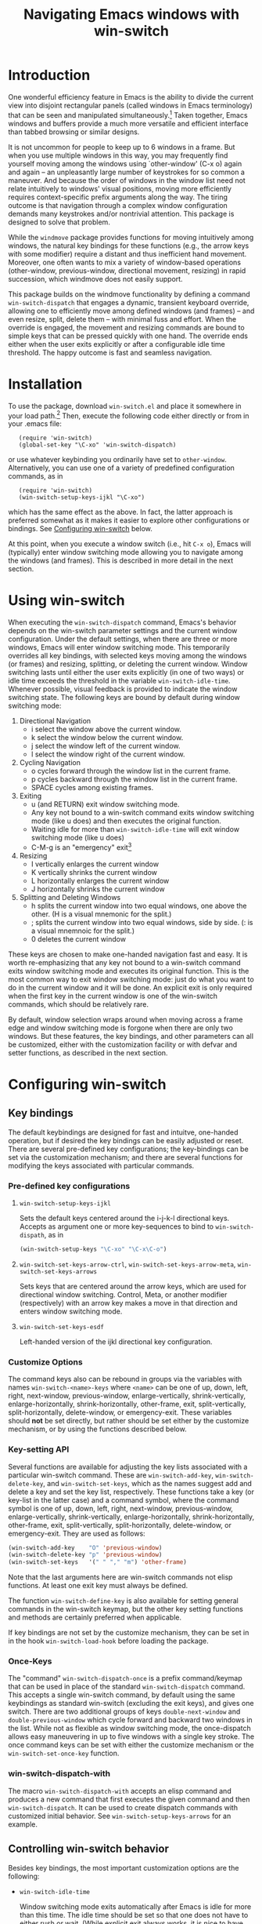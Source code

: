 #+TITLE: Navigating Emacs windows with win-switch


* Introduction

One wonderful efficiency feature in Emacs is the ability to
divide the current view into disjoint rectangular panels
(called windows in Emacs terminology) that can be seen and
manipulated simultaneously.[fn:1] Taken together, Emacs
windows and buffers provide a much more versatile and
efficient interface than tabbed browsing or similar designs.

It is not uncommon for people to keep up to 6 windows in a
frame. But when you use multiple windows in this way, you
may frequently find yourself moving among the windows using
`other-window' (C-x o) again and again -- an unpleasantly
large number of keystrokes for so common a maneuver. And
because the order of windows in the window list need not
relate intuitively to windows' visual positions, moving more
efficiently requires context-specific prefix arguments along
the way. The tiring outcome is that navigation through a
complex window configuration demands many keystrokes and/or
nontrivial attention. This package is designed to solve that
problem.

While the =windmove= package provides functions for moving
intuitively among windows, the natural key bindings for these
functions (e.g., the arrow keys with some modifier) require a
distant and thus inefficient hand movement. Moreover, one often
wants to mix a variety of window-based operations (other-window,
previous-window, directional movement, resizing) in rapid
succession, which windmove does not easily support.

This package builds on the windmove functionality by defining a
command ~win-switch-dispatch~ that engages a dynamic, transient
keyboard override, allowing one to efficiently move among defined
windows (and frames) -- and even resize, split, delete them -- with
minimal fuss and effort. When the override is engaged, the movement
and resizing commands are bound to simple keys that can be pressed
quickly with one hand. The override ends either when the user exits
explicitly or after a configurable idle time threshold. The happy
outcome is fast and seamless navigation.


* Installation

To use the package, download ~win-switch.el~ and place it
somewhere in your load path.[fn:2] Then, execute the following code
either directly or from in your .emacs file:

:    (require 'win-switch)
:    (global-set-key "\C-xo" 'win-switch-dispatch)

or use whatever keybinding you ordinarily have set to =other-window=.
Alternatively, you can use one of a variety of predefined configuration
commands, as in

:    (require 'win-switch)
:    (win-switch-setup-keys-ijkl "\C-xo")

which has the same effect as the above. In fact, the latter approach
is preferred somewhat as it makes it easier to explore other configurations
or bindings. See [[#config][Configuring win-switch]] below.

At this point, when you execute a window switch (i.e., hit ~C-x o~),
Emacs will (typically) enter window switching mode allowing you to navigate
among the windows (and frames). This is described in more detail in
the next section.


* Using win-switch

When executing the =win-switch-dispatch= command, Emacs's
behavior depends on the win-switch parameter settings and
the current window configuration. Under the default
settings, when there are three or more windows, Emacs will
enter window switching mode. This temporarily overrides all
key bindings, with selected keys moving among the windows
(or frames) and resizing, splitting, or deleting the current
window. Window switching lasts until either the user exits
explicitly (in one of two ways) or idle time exceeds the
threshold in the variable =win-switch-idle-time=. Whenever
possible, visual feedback is provided to indicate the window
switching state. The following keys are bound by default
during window switching mode:

  1. Directional Navigation
     + i select the window above the current window.
     + k select the window below the current window.
     + j select the window left of the current window.
     + l select the window right of the current window.

  2. Cycling Navigation
     + o cycles forward through the window list in the current frame.
     + p cycles backward through the window list in the current frame.
     + SPACE cycles among existing frames.

  3. Exiting
     + u (and RETURN) exit window switching mode.
     + Any key not bound to a win-switch command exits
       window switching mode (like u does) and then executes
       the original function.
     + Waiting idle for more than =win-switch-idle-time= will
       exit window switching mode (like u does)
     + C-M-g is an "emergency" exit[fn:3]

  4. Resizing
     + I vertically enlarges the current window
     + K vertically shrinks the current window
     + L horizontally enlarges the current window
     + J horizontally shrinks the current window

  5. Splitting and Deleting Windows
     + h splits the current window into two equal windows,
       one above the other.  (H is a visual mnemonic for the split.)
     + ; splits the current window into two equal windows,
       side by side. (: is a visual mnemnoic for the split.)
     + 0 deletes the current window  
       
These keys are chosen to make one-handed navigation fast and easy.
It is worth re-emphasizing that any key not bound to a win-switch
command exits window switching mode and executes its original function.
This is the most common way to exit window switching mode: just do what
you want to do in the current window and it will be done.
An explicit exit is only required when the first key in the
current window is one of the win-switch commands, which should be
relatively rare.

By default, window selection wraps around when moving across a frame
edge and window switching mode is forgone when there are only two
windows. But these features, the key bindings, and other parameters
can all be customized, either with the customization facility or
with defvar and setter functions, as described in the next section.


* Configuring win-switch
  :PROPERTIES:
  :CUSTOM_ID: config
  :END:

** Key bindings
The default keybindings are designed for fast and intuitve,
one-handed operation, but if desired the key bindings can be
easily adjusted or reset. There are several pre-defined key
configurations; the key-bindings can be set via the
customization mechanism; and there are several functions for
modifying the keys associated with particular commands.

*** Pre-defined key configurations

    1. =win-switch-setup-keys-ijkl=

       Sets the default keys centered around the i-j-k-l
       directional keys. Accepts as argument one or more
       key-sequences to bind to =win-switch-dispath=, as
       in

       #+begin_src emacs-lisp
           (win-switch-setup-keys "\C-xo" "\C-x\C-o")
       #+end_src

    2. =win-switch-set-keys-arrow-ctrl=,
       =win-switch-set-keys-arrow-meta=,
       =win-switch-set-keys-arrows=

       Sets keys that are centered around the arrow keys,
       which are used for directional window switching.
       Control, Meta, or another modifier (respectively)
       with an arrow key makes a move in that direction
       and enters window switching mode.

    3. =win-switch-set-keys-esdf=

       Left-handed version of the ijkl directional
       key configuration.
       

*** Customize Options

The command keys also can be rebound in groups via the
variables with names =win-switch-<name>-keys= where =<name>=
can be one of up, down, left, right, next-window,
previous-window, enlarge-vertically, shrink-vertically,
enlarge-horizontally, shrink-horizontally, other-frame,
exit, split-vertically, split-horizontally, delete-window,
or emergency-exit. These variables should *not* be set
directly, but rather should be set either by the customize
mechanism, or by using the functions described below.

*** Key-setting API

Several functions are available for adjusting the key lists
associated with a particular win-switch command. These are
=win-switch-add-key=, =win-switch-delete-key=, and
=win-switch-set-keys=, which as the names suggest add and
delete a key and set the key list, respectively. These
functions take a key (or key-list in the latter case) and a
command symbol, where the command symbol is one of up, down,
left, right, next-window, previous-window,
enlarge-vertically, shrink-vertically, enlarge-horizontally,
shrink-horizontally, other-frame, exit, split-vertically,
split-horizontally, delete-window, or emergency-exit. They
are used as follows:

#+begin_src emacs-lisp
  (win-switch-add-key    "O" 'previous-window)
  (win-switch-delete-key "p" 'previous-window)
  (win-switch-set-keys   '(" " "," "m") 'other-frame)
#+end_src

Note that the last arguments here are win-switch commands
not elisp functions. At least one exit key must always be
defined.

The function =win-switch-define-key= is also available for
setting general commands in the win-switch keymap, but the
other key setting functions and methods are certainly
preferred when applicable.

If key bindings are not set by the customize mechanism,
they can be set in in the hook =win-switch-load-hook= before
loading the package. 

*** Once-Keys

The "command" =win-switch-dispatch-once= is a prefix command/keymap
that can be used in place of the standard =win-switch-dispatch=
command. This accepts a single win-switch command, by default
using the same keybindings as standard win-switch (excluding
the exit keys), and gives one switch. There are two additional
groups of keys =double-next-window= and =double-previous-window=
which cycle forward and backward two windows in the list.
While not as flexible as window switching mode, the once-dispatch
allows easy maneuvering in up to five windows with a single
key stroke. The once command keys can be set with either
the customize mechanism or the =win-switch-set-once-key= function.

*** win-switch-dispatch-with

The macro =win-switch-dispatch-with= accepts an elisp command
and produces a new command that first executes the given
command and then =win-switch-dispatch=. It can be used
to create dispatch commands with customized initial behavior.
See =win-switch-setup-keys-arrows= for an example.


** Controlling win-switch behavior

Besides key bindings, the most important customization options are
the following:

  + =win-switch-idle-time=

    Window switching mode exits automatically after Emacs is
    idle for more than this time. The idle time should be
    set so that one does not have to either rush or wait.
    (While explicit exit always works, it is nice to have
    window-switching mode end on its own at just the right
    time.) This may require some personalized fiddling to
    find a comfortable value, though the default should be
    pretty good.

  + =win-switch-window-threshold=

    When the current frame has more than this many windows,
    =win-switch-dispatch= enters window-switching mode
    unconditionally; otherwise, it acts like
    =win-switch-other-window-function= (which is
    =other-window= by default).
    
  + =win-switch-other-window-first=

    Whether to move to next window in the window list before
    entering window switching mode. This can be either a
    boolean value or a function that returns a boolean
    function. The latter allows a context sensitive
    decision; see =win-switch-authors-configuration= for an
    example.

  + =win-switch-wrap-around=  (set via =win-switch-set-wrap-around=.)

    If non-nil, directional moves across the edge of the
    frame wrap around to the other side of the frame
    (top to bottom, left to right, etc.). This should
    not be set directly but by the setting function
    =win-switch-set-wrap-around=.

  + =win-switch-other-window-function=

    If non-nil, this should be a function that handles the
    window switching as does =other-window=. One application
    of this parameter is when win-switch is used with
    packages like icicles that remap the other-window
    function (see =icicle-other-window-or-frame=). If nil,
    the default, =other-window= is used.
    
The other customizable parameters control how win-switch
mode gives feedback indicating whether window switching is
engaged.

  + =win-switch-provide-visual-feedback=
  + =win-switch-feedback-background-color=
  + =win-switch-feedback-foreground-color=
  + =win-switch-on-feedback-function=
  + =win-switch-off-feedback-function=

The feedback mechanisms are intended to make it salient when
window switching mode is on or off and can be customized at
several scales. The default method changes the
colors on the mode line in the current window during
window switching mode (restoring them after), along
with transient messages in the echo area.

Finally, three hooks are available to change settings or
behavior at load time, when window switching turns on, and
when window switching turns off. Extra care should be taken
to handle errors properly in the latter two, if they are
used.

  + =win-switch-load-hook=
  + =win-switch-on-hook=
  + =win-switch-off-hook=

* Testing and Bug Reports

The associated package =ws-test.el= in the same repository
contains a framework for automated testing of win-switch.
Load the package and execute the comand =ws-test-run-all=
within emacs, i.e. do =M-x ws-test-run-all=.
(There are other ways to run tests in the framework but
that is the simplest.)
A report on the test results will then come up, typically
in its own frame. If there are any failures, instructions
for reporting tne tests will be given. Please copy
the test report and provide as much information as you
can about your platform, emacs setup, and ideally your
emacs init file. New tests will be added over time.

If when using ~win-switch~, you encounter any problems,
anomalies, or curiosities, please report them to me at
=genovese@cmu.edu=, along with information about your
platform, emacs version, and emacs initialization. In
addition, feel free to send me feature requests to the same
address. In both cases, I would appreciate if you would
include "win-switch" on the subject line.


* Notes 

win-switch is not a formal major or minor mode, more of an
overriding mode. This started as a way to explore dynamic
keybindings, an idea that is generalized considerably in my
packages =quick-nav= and =power-keys=. The latter introduces
some programming abstractions that can be used to easily
install dynamic keymaps of several flavors. I plan to use
the =power-keys.el= mechanisms for this package in a later
version.


* Footnotes

[fn:1] There is an unfortunate conflict in terminology between Emacs
and traditional window systems. An Emacs /frame/ corresponds to a
/window/ in a traditional window system. An Emacs /window/ is a
panel within a frame that displays a /buffer/. There is no direct
analog to windows and buffers in standard window systems, though
tabbed browsing is perhaps the closest common approach.
I will use Emacs terminology in what follows.

[fn:2] Common locations are the system site-lisp directory or
the sub-directory ~.emacs.d~ of the user's home directory.
Alternatively, you can load the file directly with the
=load-file= command.

[fn:3] The emergency exit key causes a no-frills escape from
window switching mode in case of an unexpected error during
a user defined function or hook (as a customization option)
called during window switching mode. This is a paranoid
precaution only, and you are very unlikely to need this. Use
only as a last resort because it does not handle feedback or
other clean up mechanisms. This functionality may be removed
in future versions.


